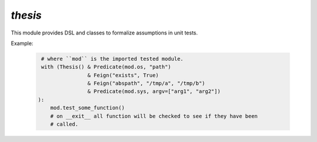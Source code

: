 `thesis`
========
This module provides DSL and classes to formalize assumptions in unit tests.

Example:

    .. code-block :: python

        # where ``mod`` is the imported tested module.
        with (Thesis() & Predicate(mod.os, "path")
                       & Feign("exists", True)
                       & Feign("abspath", "/tmp/a", "/tmp/b")
                       & Predicate(mod.sys, argv=["arg1", "arg2"])
       ):
           mod.test_some_function()
           # on __exit__ all function will be checked to see if they have been
           # called.
